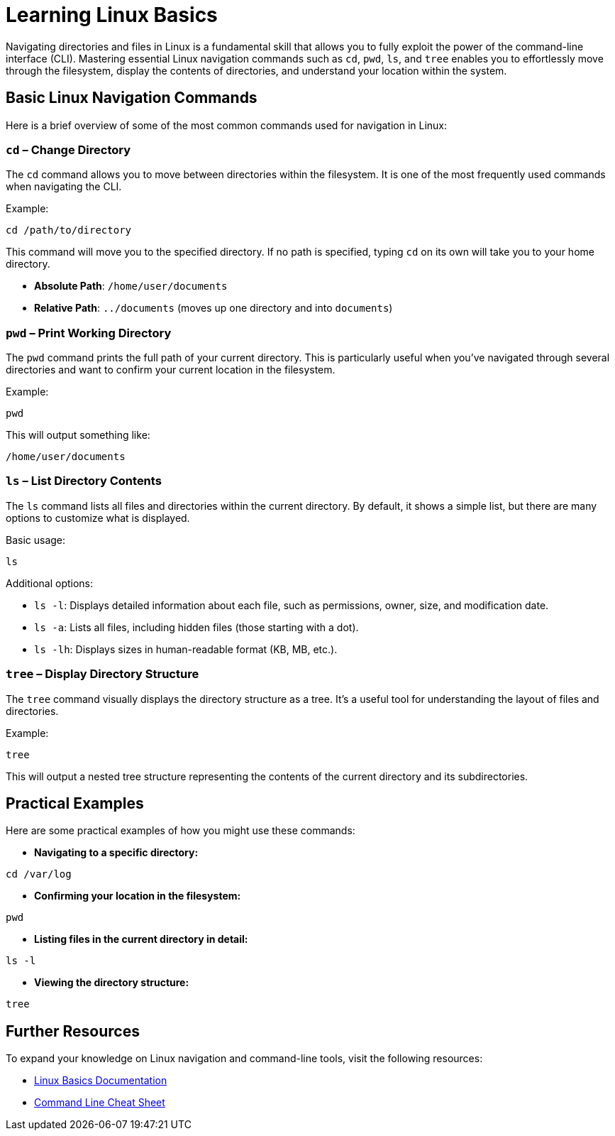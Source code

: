 = Learning Linux Basics
:page-jupyter: true

Navigating directories and files in Linux is a fundamental skill that allows you to fully exploit the power of the command-line interface (CLI). Mastering essential Linux navigation commands such as `cd`, `pwd`, `ls`, and `tree` enables you to effortlessly move through the filesystem, display the contents of directories, and understand your location within the system.

== Basic Linux Navigation Commands

Here is a brief overview of some of the most common commands used for navigation in Linux:

=== `cd` – Change Directory

The `cd` command allows you to move between directories within the filesystem. It is one of the most frequently used commands when navigating the CLI.

Example:

[source,shell]
----
cd /path/to/directory
----

This command will move you to the specified directory. If no path is specified, typing `cd` on its own will take you to your home directory.

- **Absolute Path**: `/home/user/documents`
- **Relative Path**: `../documents` (moves up one directory and into `documents`)

=== `pwd` – Print Working Directory

The `pwd` command prints the full path of your current directory. This is particularly useful when you've navigated through several directories and want to confirm your current location in the filesystem.

Example:

[source,shell]
----
pwd
----

This will output something like:

[source,shell]
----
/home/user/documents
----

=== `ls` – List Directory Contents

The `ls` command lists all files and directories within the current directory. By default, it shows a simple list, but there are many options to customize what is displayed.

Basic usage:

[source,shell]
----
ls
----

Additional options:

- `ls -l`: Displays detailed information about each file, such as permissions, owner, size, and modification date.
- `ls -a`: Lists all files, including hidden files (those starting with a dot).
- `ls -lh`: Displays sizes in human-readable format (KB, MB, etc.).

=== `tree` – Display Directory Structure

The `tree` command visually displays the directory structure as a tree. It’s a useful tool for understanding the layout of files and directories.

Example:

[source,shell]
----
tree
----

This will output a nested tree structure representing the contents of the current directory and its subdirectories.

== Practical Examples

Here are some practical examples of how you might use these commands:

- **Navigating to a specific directory:**

[source,shell]
----
cd /var/log
----

- **Confirming your location in the filesystem:**

[source,shell]
----
pwd
----

- **Listing files in the current directory in detail:**

[source,shell]
----
ls -l
----

- **Viewing the directory structure:**

[source,shell]
----
tree
----

== Further Resources

To expand your knowledge on Linux navigation and command-line tools, visit the following resources:

- xref:linux_basics.adoc[Linux Basics Documentation]
- xref:linux_commands_cheat_sheet.adoc[Command Line Cheat Sheet]